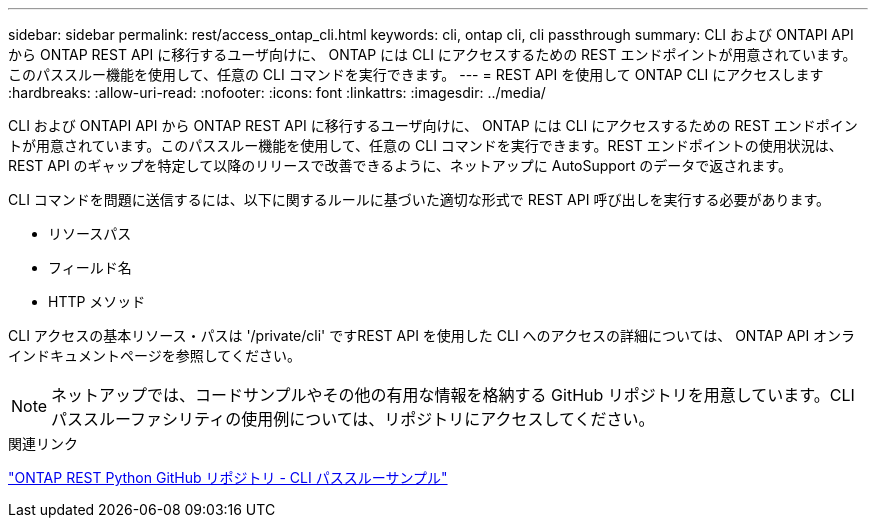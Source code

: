 ---
sidebar: sidebar 
permalink: rest/access_ontap_cli.html 
keywords: cli, ontap cli, cli passthrough 
summary: CLI および ONTAPI API から ONTAP REST API に移行するユーザ向けに、 ONTAP には CLI にアクセスするための REST エンドポイントが用意されています。このパススルー機能を使用して、任意の CLI コマンドを実行できます。 
---
= REST API を使用して ONTAP CLI にアクセスします
:hardbreaks:
:allow-uri-read: 
:nofooter: 
:icons: font
:linkattrs: 
:imagesdir: ../media/


[role="lead"]
CLI および ONTAPI API から ONTAP REST API に移行するユーザ向けに、 ONTAP には CLI にアクセスするための REST エンドポイントが用意されています。このパススルー機能を使用して、任意の CLI コマンドを実行できます。REST エンドポイントの使用状況は、 REST API のギャップを特定して以降のリリースで改善できるように、ネットアップに AutoSupport のデータで返されます。

CLI コマンドを問題に送信するには、以下に関するルールに基づいた適切な形式で REST API 呼び出しを実行する必要があります。

* リソースパス
* フィールド名
* HTTP メソッド


CLI アクセスの基本リソース・パスは '/private/cli' ですREST API を使用した CLI へのアクセスの詳細については、 ONTAP API オンラインドキュメントページを参照してください。


NOTE: ネットアップでは、コードサンプルやその他の有用な情報を格納する GitHub リポジトリを用意しています。CLI パススルーファシリティの使用例については、リポジトリにアクセスしてください。

.関連リンク
https://github.com/NetApp/ontap-rest-python/tree/master/examples/rest_api/cli_passthrough_samples["ONTAP REST Python GitHub リポジトリ - CLI パススルーサンプル"^]
